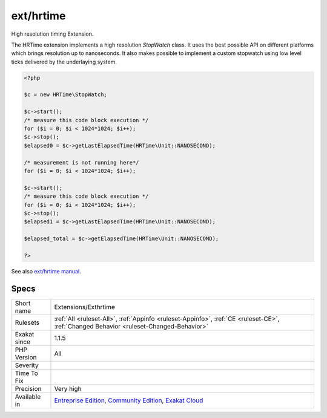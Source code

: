 .. _extensions-exthrtime:

.. _ext-hrtime:

ext/hrtime
++++++++++

.. meta::
	:description:
		ext/hrtime: High resolution timing Extension.
	:twitter:card: summary_large_image
	:twitter:site: @exakat
	:twitter:title: ext/hrtime
	:twitter:description: ext/hrtime: High resolution timing Extension
	:twitter:creator: @exakat
	:twitter:image:src: https://www.exakat.io/wp-content/uploads/2020/06/logo-exakat.png
	:og:image: https://www.exakat.io/wp-content/uploads/2020/06/logo-exakat.png
	:og:title: ext/hrtime
	:og:type: article
	:og:description: High resolution timing Extension
	:og:url: https://php-tips.readthedocs.io/en/latest/tips/Extensions/Exthrtime.html
	:og:locale: en
High resolution timing Extension.

The HRTime extension implements a high resolution `StopWatch` class. It uses the best possible API on different platforms which brings resolution up to nanoseconds. It also makes possible to implement a custom stopwatch using low level ticks delivered by the underlaying system.

.. code-block:: php
   
   <?php
   
   $c = new HRTime\StopWatch;
   
   $c->start();
   /* measure this code block execution */
   for ($i = 0; $i < 1024*1024; $i++);
   $c->stop();
   $elapsed0 = $c->getLastElapsedTime(HRTime\Unit::NANOSECOND);
   
   /* measurement is not running here*/
   for ($i = 0; $i < 1024*1024; $i++);
   
   $c->start();
   /* measure this code block execution */
   for ($i = 0; $i < 1024*1024; $i++);
   $c->stop();
   $elapsed1 = $c->getLastElapsedTime(HRTime\Unit::NANOSECOND);
   
   $elapsed_total = $c->getElapsedTime(HRTime\Unit::NANOSECOND);
   
   ?>

See also `ext/hrtime manual <https://www.php.net/manual/en/intro.hrtime.php>`_.


Specs
_____

+--------------+-----------------------------------------------------------------------------------------------------------------------------------------------------------------------------------------+
| Short name   | Extensions/Exthrtime                                                                                                                                                                    |
+--------------+-----------------------------------------------------------------------------------------------------------------------------------------------------------------------------------------+
| Rulesets     | :ref:`All <ruleset-All>`, :ref:`Appinfo <ruleset-Appinfo>`, :ref:`CE <ruleset-CE>`, :ref:`Changed Behavior <ruleset-Changed-Behavior>`                                                  |
+--------------+-----------------------------------------------------------------------------------------------------------------------------------------------------------------------------------------+
| Exakat since | 1.1.5                                                                                                                                                                                   |
+--------------+-----------------------------------------------------------------------------------------------------------------------------------------------------------------------------------------+
| PHP Version  | All                                                                                                                                                                                     |
+--------------+-----------------------------------------------------------------------------------------------------------------------------------------------------------------------------------------+
| Severity     |                                                                                                                                                                                         |
+--------------+-----------------------------------------------------------------------------------------------------------------------------------------------------------------------------------------+
| Time To Fix  |                                                                                                                                                                                         |
+--------------+-----------------------------------------------------------------------------------------------------------------------------------------------------------------------------------------+
| Precision    | Very high                                                                                                                                                                               |
+--------------+-----------------------------------------------------------------------------------------------------------------------------------------------------------------------------------------+
| Available in | `Entreprise Edition <https://www.exakat.io/entreprise-edition>`_, `Community Edition <https://www.exakat.io/community-edition>`_, `Exakat Cloud <https://www.exakat.io/exakat-cloud/>`_ |
+--------------+-----------------------------------------------------------------------------------------------------------------------------------------------------------------------------------------+


